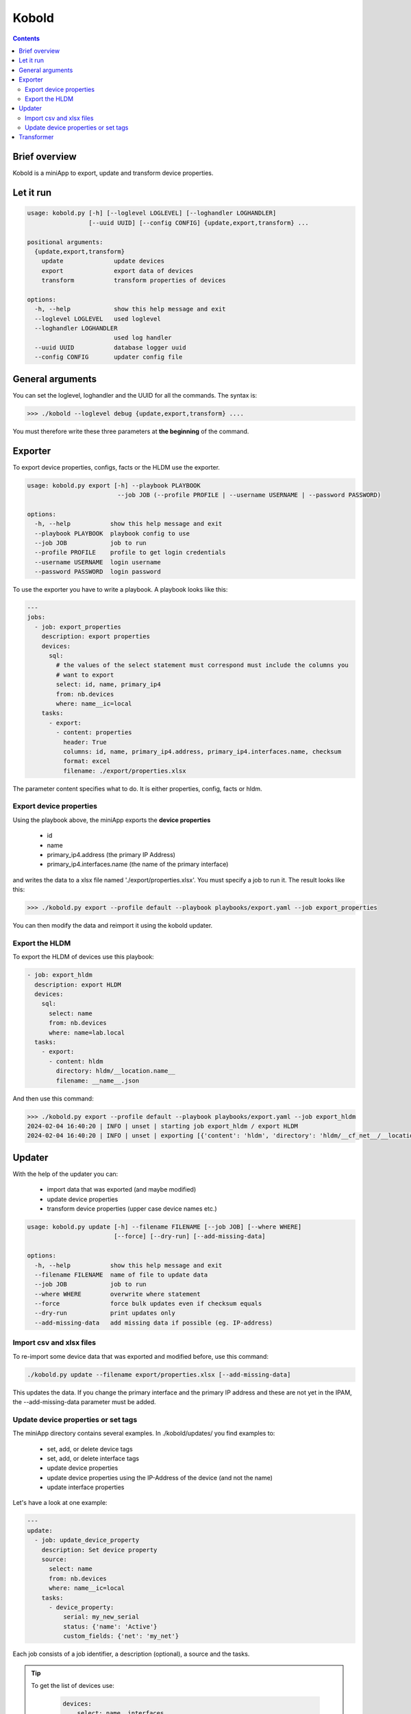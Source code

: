 ######
Kobold
######

.. contents::

Brief overview
**************
Kobold is a miniApp to export, update and transform device properties. 

Let it run
**********

.. code-block:: shell

      usage: kobold.py [-h] [--loglevel LOGLEVEL] [--loghandler LOGHANDLER] 
                       [--uuid UUID] [--config CONFIG] {update,export,transform} ...

      positional arguments:
        {update,export,transform}
          update              update devices
          export              export data of devices
          transform           transform properties of devices

      options:
        -h, --help            show this help message and exit
        --loglevel LOGLEVEL   used loglevel
        --loghandler LOGHANDLER
                              used log handler
        --uuid UUID           database logger uuid
        --config CONFIG       updater config file


General arguments
*****************

You can set the loglevel, loghandler and the UUID for all the commands. The syntax is:

.. code-block:: shell

    >>> ./kobold --loglevel debug {update,export,transform} ....

You must therefore write these three parameters at **the beginning** of the command.

Exporter
********
To export device properties, configs, facts or the HLDM use the exporter. 

.. code-block:: shell

      usage: kobold.py export [-h] --playbook PLAYBOOK 
                               --job JOB (--profile PROFILE | --username USERNAME | --password PASSWORD)

      options:
        -h, --help           show this help message and exit
        --playbook PLAYBOOK  playbook config to use
        --job JOB            job to run
        --profile PROFILE    profile to get login credentials
        --username USERNAME  login username
        --password PASSWORD  login password

To use the exporter you have to write a playbook. A playbook looks like this:

.. code-block:: yaml

      ---
      jobs:
        - job: export_properties
          description: export properties
          devices:
            sql:
              # the values of the select statement must correspond must include the columns you
              # want to export
              select: id, name, primary_ip4
              from: nb.devices
              where: name__ic=local
          tasks:
            - export: 
              - content: properties
                header: True
                columns: id, name, primary_ip4.address, primary_ip4.interfaces.name, checksum
                format: excel
                filename: ./export/properties.xlsx

The parameter content specifies what to do. It is either properties, config, facts or hldm.

Export device properties
========================

Using the playbook above, the miniApp exports the **device properties**

  - id
  - name
  - primary_ip4.address (the primary IP Address)
  - primary_ip4.interfaces.name (the name of the primary interface)

and writes the data to a xlsx file named './export/properties.xlsx'. You must specify a job to run it.
The result looks like this:

.. code-block:: shell

    >>> ./kobold.py export --profile default --playbook playbooks/export.yaml --job export_properties

.. image:: ./kobold_export.png
  :width: 700
  :alt: Kobold export

You can then modify the data and reimport it using the kobold updater.

Export the HLDM
===============
To export the HLDM of devices use this playbook:

.. code-block:: yaml

    - job: export_hldm
      description: export HLDM
      devices:
        sql:
          select: name
          from: nb.devices
          where: name=lab.local
      tasks:
        - export:
          - content: hldm
            directory: hldm/__location.name__
            filename: __name__.json

And then use this command:

.. code-block:: shell

    >>> ./kobold.py export --profile default --playbook playbooks/export.yaml --job export_hldm
    2024-02-04 16:40:20 | INFO | unset | starting job export_hldm / export HLDM
    2024-02-04 16:40:20 | INFO | unset | exporting [{'content': 'hldm', 'directory': 'hldm/__cf_net__/__location.name__', 'filename': '__name__.json'}]


Updater
*******
With the help of the updater you can:

  - import data that was exported (and maybe modified)
  - update device properties
  - transform device properties (upper case device names etc.)

.. code-block:: shell

      usage: kobold.py update [-h] --filename FILENAME [--job JOB] [--where WHERE] 
                              [--force] [--dry-run] [--add-missing-data]

      options:
        -h, --help           show this help message and exit
        --filename FILENAME  name of file to update data
        --job JOB            job to run
        --where WHERE        overwrite where statement
        --force              force bulk updates even if checksum equals
        --dry-run            print updates only
        --add-missing-data   add missing data if possible (eg. IP-address)

Import csv and xlsx files
=========================
To re-import some device data that was exported and modified before, use this command:

.. code-block:: shell

    ./kobold.py update --filename export/properties.xlsx [--add-missing-data]
  
This updates the data. If you change the primary interface and the primary IP address and 
these are not yet in the IPAM, the --add-missing-data parameter must be added.

Update device properties or set tags
====================================
The miniApp directory contains several examples. In ./kobold/updates/ you find examples to:

  - set, add, or delete device tags
  - set, add, or delete interface tags
  - update device properties
  - update device properties using the IP-Address of the device (and not the name)
  - update interface properties

Let's have a look at one example:

.. code-block:: yaml

      ---
      update:
        - job: update_device_property
          description: Set device property
          source:
            select: name
            from: nb.devices
            where: name__ic=local
          tasks:
            - device_property:
                serial: my_new_serial
                status: {'name': 'Active'}
                custom_fields: {'net': 'my_net'}

Each job consists of a job identifier, a description (optional), a source and the tasks. 

.. tip::

  To get the list of devices use:

    .. code-block:: yaml

      devices:
          select: name, interfaces
          from: nb.devices
          where: name=lab-01.zz and interfaces_name=Loopback0
      
    where 
      - 'select' specifies what properties to get
      - 'from' the name of the 'nautobot module' and
      - 'where' a SQL-like statement what devices to get.

  Using --where as an argument overwrites the configured where statement! 

You can set device properties by using 'device_property' as task. Have a look at the next example to see 
how to set, add or delete a tag.

.. code-block:: yaml

    tasks:
      - delete_tag:
          scope: dcim.device
          tag: test
      - add_tag:
          scope: dcim.device
          tag: test2
      - set_tag:
          scope: dcim.device
          tag: test

To update an interface, look at this example:

.. code-block:: yaml

      ---
      update:
        - job: update_device_property
          description: Set device property
          source:
            select: name, interfaces
            from: nb.devices
            where: name__ic=local and interfaces_name=Loopback0
          tasks:
            - interface_property:
                status: {'name': 'Active'}

This sets the status of all interfaces to 'Active' whose device has the word local in its name.

Transformer
***********
To transform some device properties use the transform command.

.. code-block:: shell

      usage: kobold.py transform [-h] --filename FILENAME [--job JOB] [--where WHERE] 
                                 [--template TEMPLATE] [--dry-run]

      options:
        -h, --help           show this help message and exit
        --filename FILENAME  name of file to transform data
        --job JOB            job to run
        --where WHERE        overwrite where statement
        --template TEMPLATE  template to use to update value
        --dry-run            print updates only
        
If you do not specify a job, all jobs in the file will be executed. The directory
./kobold/transforms contains some examples. The structure of the configuration is 
similar to that of the update.

.. code-block:: yaml

    ---
    transform:
      - job: name_to_upper
        description: change hostname to upper case
        source:
          from: nb.devices
          where: name__ic=local
          named_groups:
            name: ^(?P<name>(.*))
        destination:
          name: "__name@upper__"

To transform a property you have to specify a 'source' and a 'destination'. 
On the one hand, the source specifies which devices are to be processed. On the other hand 
the source contains a regular expression, to be more precise a named group. This named group is 
used to transform the destination value. In the example above the named group catches the device name and 
saves this value in the variable 'name'. This variable and a modifier (eg. upper) is then used to 
transform the property.

Another example illustrates how to transform the location.

.. code-block:: yaml

      ---
      transform:
        - job: update_location
          description: Update Location to a001....
          source:
            from: nb.devices
            where: name__ic=local
            named_groups:
              hostname: ^(?P<alpha>(a|b|c))(?P<digits>\d+)\.
              device_type.model: ^(?P<model>(\w+))
          destination:
            location.name: __alpha____digits__
            location.location_type.name: branch
